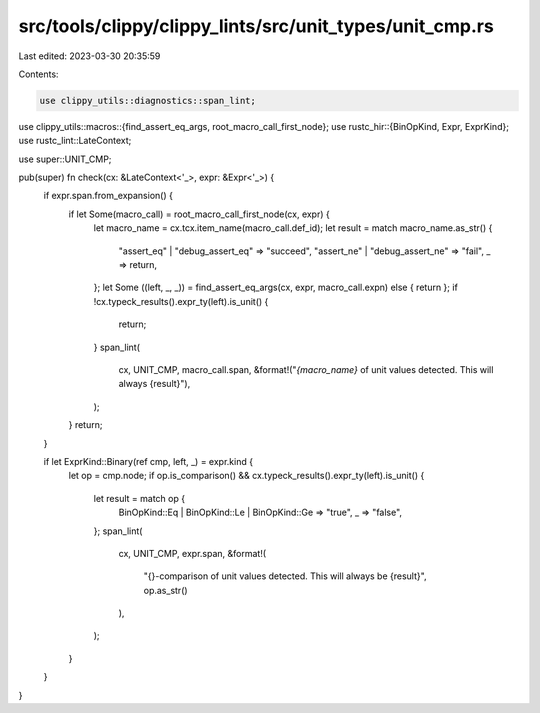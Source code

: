 src/tools/clippy/clippy_lints/src/unit_types/unit_cmp.rs
========================================================

Last edited: 2023-03-30 20:35:59

Contents:

.. code-block:: rs

    use clippy_utils::diagnostics::span_lint;
use clippy_utils::macros::{find_assert_eq_args, root_macro_call_first_node};
use rustc_hir::{BinOpKind, Expr, ExprKind};
use rustc_lint::LateContext;

use super::UNIT_CMP;

pub(super) fn check(cx: &LateContext<'_>, expr: &Expr<'_>) {
    if expr.span.from_expansion() {
        if let Some(macro_call) = root_macro_call_first_node(cx, expr) {
            let macro_name = cx.tcx.item_name(macro_call.def_id);
            let result = match macro_name.as_str() {
                "assert_eq" | "debug_assert_eq" => "succeed",
                "assert_ne" | "debug_assert_ne" => "fail",
                _ => return,
            };
            let Some ((left, _, _)) = find_assert_eq_args(cx, expr, macro_call.expn) else { return };
            if !cx.typeck_results().expr_ty(left).is_unit() {
                return;
            }
            span_lint(
                cx,
                UNIT_CMP,
                macro_call.span,
                &format!("`{macro_name}` of unit values detected. This will always {result}"),
            );
        }
        return;
    }

    if let ExprKind::Binary(ref cmp, left, _) = expr.kind {
        let op = cmp.node;
        if op.is_comparison() && cx.typeck_results().expr_ty(left).is_unit() {
            let result = match op {
                BinOpKind::Eq | BinOpKind::Le | BinOpKind::Ge => "true",
                _ => "false",
            };
            span_lint(
                cx,
                UNIT_CMP,
                expr.span,
                &format!(
                    "{}-comparison of unit values detected. This will always be {result}",
                    op.as_str()
                ),
            );
        }
    }
}


